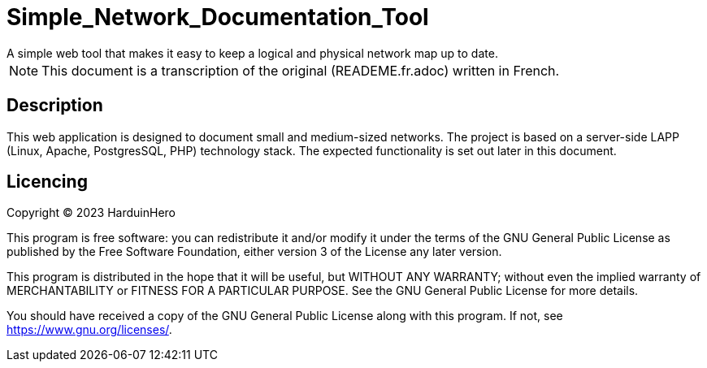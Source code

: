 = Simple_Network_Documentation_Tool
A simple web tool that makes it easy to keep a logical and physical network map up to date.

[NOTE]
This document is a transcription of the original (READEME.fr.adoc) written in French.

== Description

This web application is designed to document small and medium-sized networks. The project is based on a server-side LAPP (Linux, Apache, PostgresSQL, PHP) technology stack. The expected functionality is set out later in this document. 

== Licencing

Copyright (C) 2023 HarduinHero

This program is free software: you can redistribute it and/or modify
it under the terms of the GNU General Public License as published by
the Free Software Foundation, either version 3 of the License any later version.

This program is distributed in the hope that it will be useful,
but WITHOUT ANY WARRANTY; without even the implied warranty of
MERCHANTABILITY or FITNESS FOR A PARTICULAR PURPOSE.  See the
GNU General Public License for more details.

You should have received a copy of the GNU General Public License
along with this program.  If not, see <https://www.gnu.org/licenses/>.
